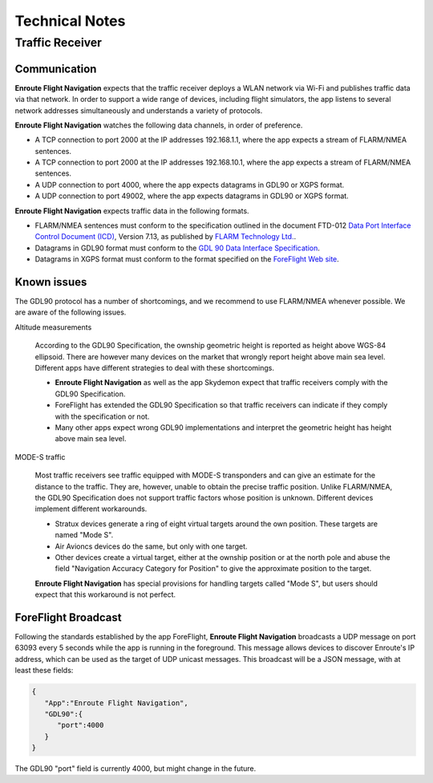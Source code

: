
Technical Notes
===============

Traffic Receiver
----------------

Communication
^^^^^^^^^^^^^

**Enroute Flight Navigation** expects that the traffic receiver deploys a WLAN
network via Wi-Fi and publishes traffic data via that network.  In order to
support a wide range of devices, including flight simulators, the app listens to
several network addresses simultaneously and understands a variety of protocols.

**Enroute Flight Navigation** watches the following data channels, in order of
preference.

- A TCP connection to port 2000 at the IP addresses 192.168.1.1, where the app
  expects a stream of FLARM/NMEA sentences.
- A TCP connection to port 2000 at the IP addresses 192.168.10.1, where the app
  expects a stream of FLARM/NMEA sentences.
- A UDP connection to port 4000, where the app expects datagrams in GDL90 or
  XGPS format.
- A UDP connection to port 49002, where the app expects datagrams in GDL90 or
  XGPS format.

**Enroute Flight Navigation** expects traffic data in the following formats.

- FLARM/NMEA sentences must conform to the specification outlined in the
  document FTD-012 `Data Port Interface Control Document (ICD)
  <https://flarm.com/support/manuals-documents/>`_, Version 7.13, as published
  by `FLARM Technology Ltd. <https://flarm.com/>`_.
- Datagrams in GDL90 format must conform to the `GDL 90 Data Interface
  Specification
  <https://www.faa.gov/nextgen/programs/adsb/archival/media/gdl90_public_icd_reva.pdf>`_.
- Datagrams in XGPS format must conform to the format specified on the
  `ForeFlight Web site <https://www.foreflight.com/support/network-gps/>`_.


Known issues
^^^^^^^^^^^^

The GDL90 protocol has a number of shortcomings, and we recommend to use
FLARM/NMEA whenever possible.  We are aware of the following issues.

Altitude measurements

  According to the GDL90 Specification, the ownship geometric height is reported
  as height above WGS-84 ellipsoid.  There are however many devices on the
  market that wrongly report height above main sea level.  Different apps have
  different strategies to deal with these shortcomings.
  
  - **Enroute Flight Navigation** as well as the app Skydemon expect that
    traffic receivers comply with the GDL90 Specification.
  - ForeFlight has extended the GDL90 Specification so that traffic receivers
    can indicate if they comply with the specification or not.
  - Many other apps expect wrong GDL90 implementations and interpret the
    geometric height has height above main sea level.


MODE-S traffic
  
  Most traffic receivers see traffic equipped with MODE-S transponders and can
  give an estimate for the distance to the traffic.  They are, however, unable
  to obtain the precise traffic position.  Unlike FLARM/NMEA, the GDL90
  Specification does not support traffic factors whose position is unknown.
  Different devices implement different workarounds.
  
  - Stratux devices generate a ring of eight virtual targets around the own
    position.  These targets are named "Mode S".
  - Air Avioncs devices do the same, but only with one target.
  - Other devices create a virtual target, either at the ownship position or at
    the north pole and abuse the field "Navigation Accuracy Category for
    Position" to give the approximate position to the target.

  **Enroute Flight Navigation** has special provisions for handling targets
  called "Mode S", but users should expect that this workaround is not perfect.


ForeFlight Broadcast
^^^^^^^^^^^^^^^^^^^^

Following the standards established by the app ForeFlight, **Enroute Flight
Navigation** broadcasts a UDP message on port 63093 every 5 seconds while the
app is running in the foreground.  This message allows devices to discover
Enroute's IP address, which can be used as the target of UDP unicast messages.
This broadcast will be a JSON message, with at least these fields:

.. code-block:: JSON
		
  { 
     "App":"Enroute Flight Navigation",
     "GDL90":{ 
        "port":4000
     }
  }

The GDL90 "port" field is currently 4000, but might change in the future.
